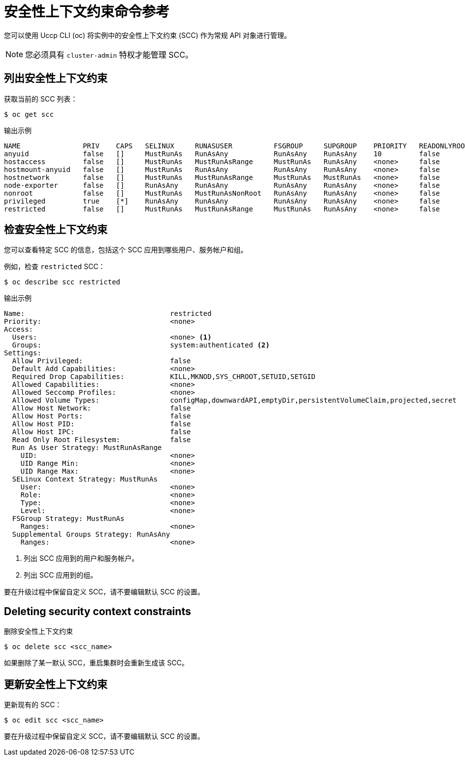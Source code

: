 // Module included in the following assemblies:
//
// * authentication/managing-security-context-constraints.adoc

[id="security-context-constraints-command-reference_{context}"]
= 安全性上下文约束命令参考

您可以使用 Uccp CLI (oc) 将实例中的安全性上下文约束 (SCC) 作为常规 API 对象进行管理。

[NOTE]
====
您必须具有 `cluster-admin` 特权才能管理 SCC。
====


[id="listing-security-context-constraints_{context}"]
== 列出安全性上下文约束

获取当前的 SCC 列表：

[source,terminal]
----
$ oc get scc
----

.输出示例
[source,terminal]
----
NAME               PRIV    CAPS   SELINUX     RUNASUSER          FSGROUP     SUPGROUP    PRIORITY   READONLYROOTFS   VOLUMES
anyuid             false   []     MustRunAs   RunAsAny           RunAsAny    RunAsAny    10         false            [configMap downwardAPI emptyDir persistentVolumeClaim projected secret]
hostaccess         false   []     MustRunAs   MustRunAsRange     MustRunAs   RunAsAny    <none>     false            [configMap downwardAPI emptyDir hostPath persistentVolumeClaim projected secret]
hostmount-anyuid   false   []     MustRunAs   RunAsAny           RunAsAny    RunAsAny    <none>     false            [configMap downwardAPI emptyDir hostPath nfs persistentVolumeClaim projected secret]
hostnetwork        false   []     MustRunAs   MustRunAsRange     MustRunAs   MustRunAs   <none>     false            [configMap downwardAPI emptyDir persistentVolumeClaim projected secret]
node-exporter      false   []     RunAsAny    RunAsAny           RunAsAny    RunAsAny    <none>     false            [*]
nonroot            false   []     MustRunAs   MustRunAsNonRoot   RunAsAny    RunAsAny    <none>     false            [configMap downwardAPI emptyDir persistentVolumeClaim projected secret]
privileged         true    [*]    RunAsAny    RunAsAny           RunAsAny    RunAsAny    <none>     false            [*]
restricted         false   []     MustRunAs   MustRunAsRange     MustRunAs   RunAsAny    <none>     false            [configMap downwardAPI emptyDir persistentVolumeClaim projected secret]
----

[id="examining-a-security-context-constraints-object_{context}"]
== 检查安全性上下文约束

您可以查看特定 SCC 的信息，包括这个 SCC 应用到哪些用户、服务帐户和组。

例如，检查 `restricted` SCC：

[source,terminal]
----
$ oc describe scc restricted
----

.输出示例
[source,terminal]
----
Name:					restricted
Priority:				<none>
Access:
  Users:				<none> <1>
  Groups:				system:authenticated <2>
Settings:
  Allow Privileged:			false
  Default Add Capabilities:		<none>
  Required Drop Capabilities:		KILL,MKNOD,SYS_CHROOT,SETUID,SETGID
  Allowed Capabilities:			<none>
  Allowed Seccomp Profiles:		<none>
  Allowed Volume Types:			configMap,downwardAPI,emptyDir,persistentVolumeClaim,projected,secret
  Allow Host Network:			false
  Allow Host Ports:			false
  Allow Host PID:			false
  Allow Host IPC:			false
  Read Only Root Filesystem:		false
  Run As User Strategy: MustRunAsRange
    UID:				<none>
    UID Range Min:			<none>
    UID Range Max:			<none>
  SELinux Context Strategy: MustRunAs
    User:				<none>
    Role:				<none>
    Type:				<none>
    Level:				<none>
  FSGroup Strategy: MustRunAs
    Ranges:				<none>
  Supplemental Groups Strategy: RunAsAny
    Ranges:				<none>
----
<1> 列出 SCC 应用到的用户和服务帐户。
<2> 列出 SCC 应用到的组。

[注意]
====
要在升级过程中保留自定义 SCC，请不要编辑默认 SCC 的设置。
//other than priority, users, groups, labels, and annotations.
====

[id="deleting-security-context-constraints_{context}"]
== Deleting security context constraints

删除安全性上下文约束

[source,terminal]
----
$ oc delete scc <scc_name>
----

[注意]
====
如果删除了某一默认 SCC，重启集群时会重新生成该 SCC。
====

[id="updating-security-context-constraints_{context}"]

== 更新安全性上下文约束

更新现有的 SCC：

[source,terminal]
----
$ oc edit scc <scc_name>
----

[注意]
====
要在升级过程中保留自定义 SCC，请不要编辑默认 SCC 的设置。
//other than priority, users, groups, labels, and annotations.
====

